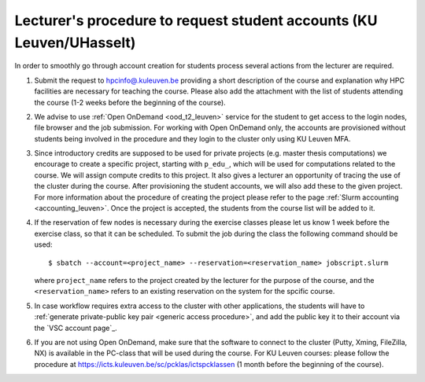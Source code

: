 .. _lecturer procedure leuven:

Lecturer's procedure to request student accounts (KU Leuven/UHasselt)
=====================================================================

In order to smoothly go through account creation for students process
several actions from the lecturer are required.

#. Submit the request to
   `hpcinfo@.kuleuven.be <mailto:hpcinfo@kuleuven.be?subject=Accounts%20requests%20for%20students%20attending%20the%20course>`_
   providing a short description of the course and explanation why HPC
   facilities are necessary for teaching the course. Please also add the
   attachment with the list of students attending the course (1-2 weeks
   before the beginning of the course).
#. We advise to use :ref:`Open OnDemand <ood_t2_leuven>` service for the student to get access to the login nodes,
   file browser and the job submission. For working with Open OnDemand only, the accounts are provisioned without students being involved in the procedure
   and they login  to the cluster only using KU Leuven MFA.
#. Since introductory credits are supposed to be used for private
   projects (e.g. master thesis computations) we encourage to create
   a specific project, starting with ``p_edu_``, which will be used for computations related to the course.
   We will assign compute credits to this project. It also gives a lecturer an opportunity of tracing the use of
   the cluster during the course. After provisioning the student accounts, we will also add these to the given project.
   For more information about the procedure of creating the project please refer to the page
   :ref:`Slurm accounting <accounting_leuven>`.
   Once the project is accepted, the students from the course list will be added to it.
#. If the reservation of few nodes is necessary during the exercise
   classes please let us know 1 week before the exercise class, so that
   it can be scheduled. To submit the job during the class the following
   command should be used:

   ::

      $ sbatch --account=<project_name> --reservation=<reservation_name> jobscript.slurm

   where ``project_name`` refers to the project created by the lecturer for
   the purpose of the course, and the ``<reservation_name>`` refers to an 
   existing reservation on the system for the spcific course.


#. In case workflow requires extra access to the cluster with other applications,
   the students will have to :ref:`generate private-public key pair <generic access procedure>`, and add the public key it to their account
   via the `VSC account page`_.
#. If you are not using Open OnDemand, make sure that the software to connect to the cluster (Putty, Xming,
   FileZilla, NX) is available in the PC-class that will be used during the
   course. For KU Leuven courses: please follow the procedure at
   https://icts.kuleuven.be/sc/pcklas/ictspcklassen
   (1 month before the beginning of the course).

